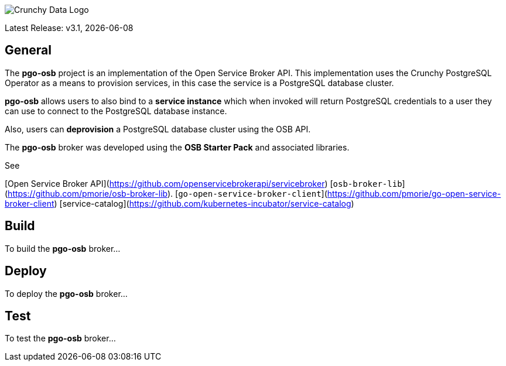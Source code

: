 image::crunchy_logo.png[Crunchy Data Logo]

Latest Release: v3.1, {docdate}

== General

The *pgo-osb* project is an implementation of the Open Service Broker
API.  This implementation uses the Crunchy PostgreSQL Operator as
a means to provision services, in this case the service is a PostgreSQL
database cluster.

*pgo-osb* allows users to also bind to a *service instance* which when
invoked will return PostgreSQL credentials to a user they can use
to connect to the PostgreSQL database instance.

Also, users can *deprovision* a PostgreSQL database cluster using the
OSB API.


The *pgo-osb* broker was developed using the *OSB Starter Pack* and 
associated libraries.


See 

[Open Service Broker API](https://github.com/openservicebrokerapi/servicebroker) 
[`osb-broker-lib`](https://github.com/pmorie/osb-broker-lib). 
[`go-open-service-broker-client`](https://github.com/pmorie/go-open-service-broker-client)
[service-catalog](https://github.com/kubernetes-incubator/service-catalog)

== Build

To build the *pgo-osb* broker...

== Deploy

To deploy the *pgo-osb* broker...

== Test

To test the *pgo-osb* broker...

